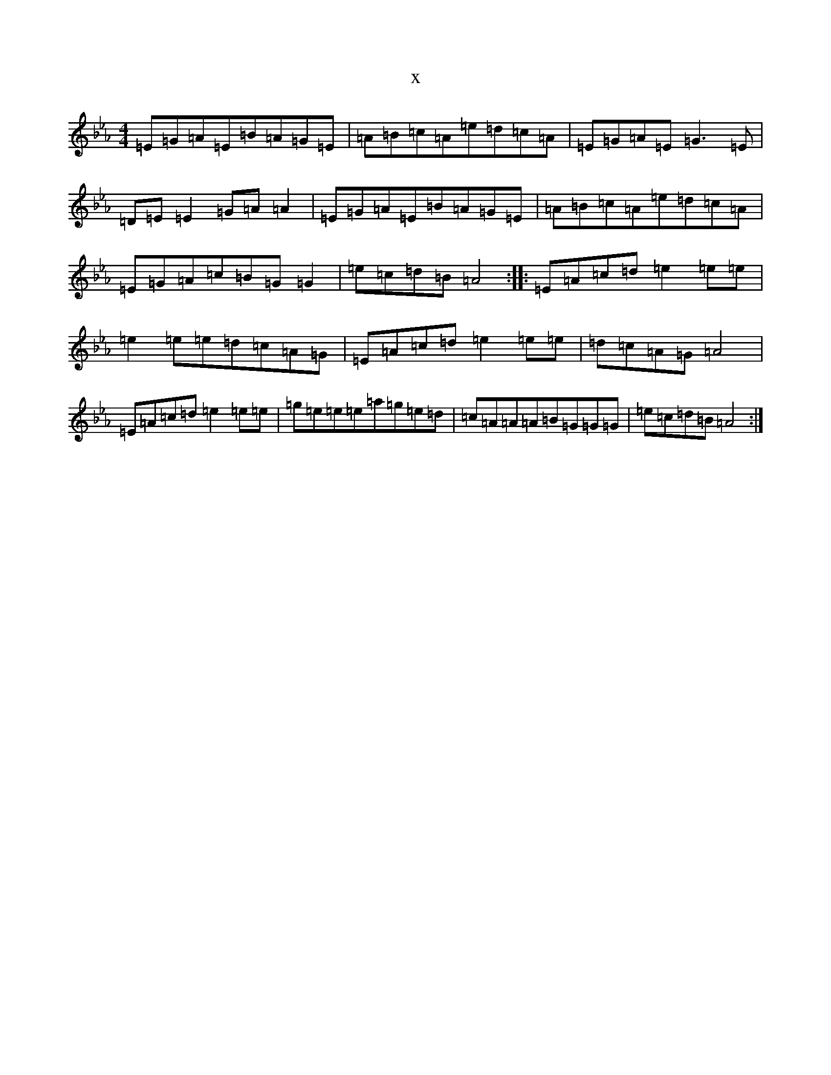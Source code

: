 X:2850
T:x
L:1/8
M:4/4
K: C minor
=E=G=A=E=B=A=G=E|=A=B=c=A=e=d=c=A|=E=G=A=E=G3=E|=D=E=E2=G=A=A2|=E=G=A=E=B=A=G=E|=A=B=c=A=e=d=c=A|=E=G=A=c=B=G=G2|=e=c=d=B=A4:||:=E=A=c=d=e2=e=e|=e2=e=e=d=c=A=G|=E=A=c=d=e2=e=e|=d=c=A=G=A4|=E=A=c=d=e2=e=e|=g=e=e=e=a=g=e=d|=c=A=A=A=B=G=G=G|=e=c=d=B=A4:|